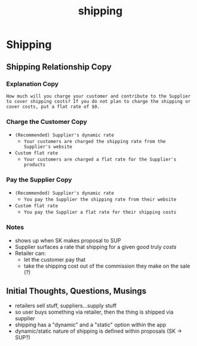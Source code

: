 :PROPERTIES:
:ID:       084183e1-d303-4fc9-a457-399cdef295e9
:END:
#+title: shipping
* Shipping

** Shipping Relationship Copy
*** Explanation Copy
=How much will you charge your customer and contribute to the Supplier to cover shipping costs? If you do not plan to charge the shipping or cover costs, put a flat rate of $0.=
*** Charge the Customer Copy
 - =(Recommended) Supplier's dynamic rate=
   - =Your customers are charged the shipping rate from the Supplier's website=
 - =Custom flat rate=
   - =Your customers are charged a flat rate for the Supplier's products=
*** Pay the Supplier Copy
 - =(Recommended) Supplier's dynamic rate=
   - =You pay the Supplier the shipping rate from their website=
 - =Custom flat rate=
   - =You pay the Supplier a flat rate for their shipping costs=
*** Notes
 - shows up when SK makes proposal to SUP
 - Supplier surfaces a rate that shipping for a given good truly /costs/
 - Retailer can:
   - let the customer pay that
   - take the shipping cost out of the commission they make on the sale (?)

** Initial Thoughts, Questions, Musings
 - retailers sell stuff, suppliers...supply stuff
 - so user buys something via retailer, then the thing is shipped via supplier
 - shipping has a "dynamic" and a "static" option within the app
 - dynamic/static nature of shipping is defined within proposals (SK -> SUP?)

